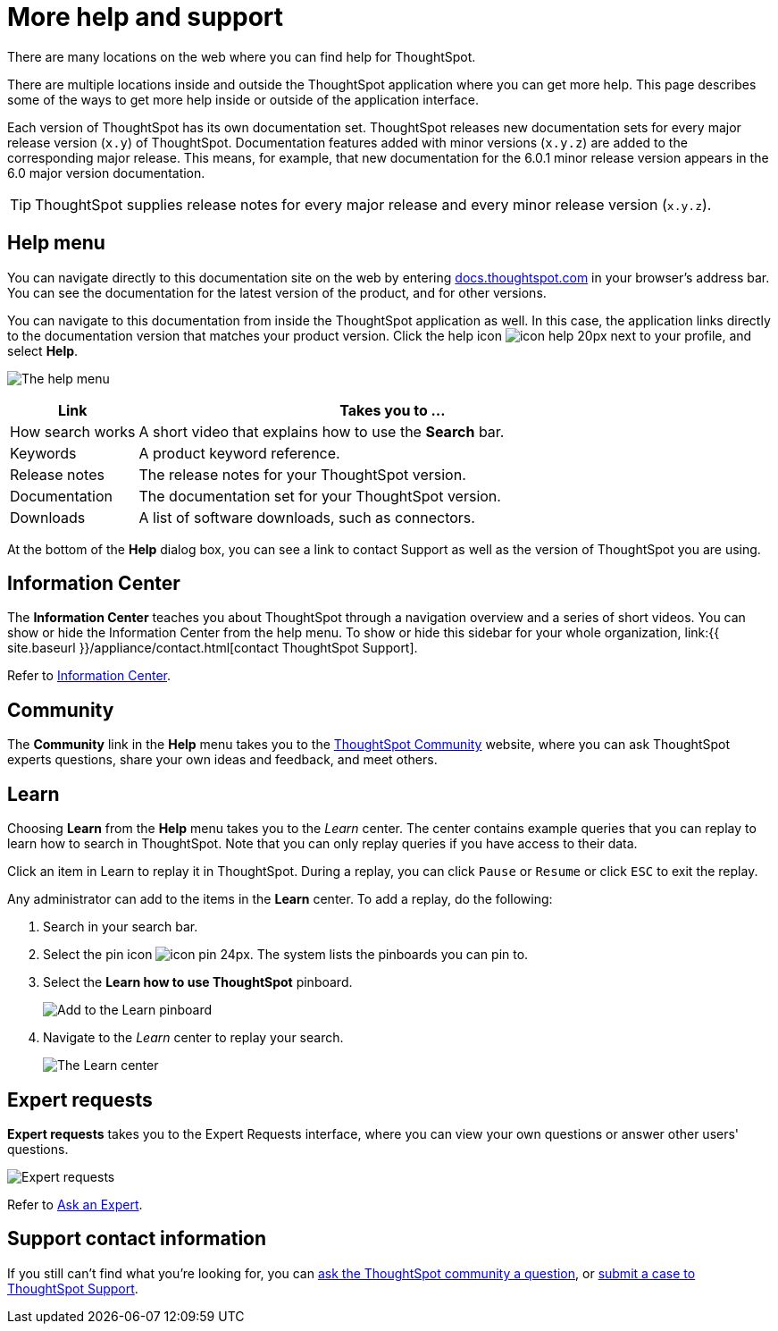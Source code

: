 = More help and support
:last_updated: 8/11/2021
:linkattrs:

There are many locations on the web where you can find help for ThoughtSpot.

There are multiple locations inside and outside the ThoughtSpot application where you can get more help.
This page describes some of the ways to get more help inside or outside of the application interface.

Each version of ThoughtSpot has its own documentation set.
ThoughtSpot releases new documentation sets for every major release version (`x.y`) of ThoughtSpot.
Documentation features added with minor versions (`x.y.z`) are added to the corresponding major release.
This means, for example, that new documentation for the 6.0.1 minor release version appears in the 6.0 major version documentation.

TIP: ThoughtSpot supplies release notes for every major release and every minor release version (`x.y.z`).

== Help menu

You can navigate directly to this documentation site on the web by entering https://docs.thoughtspot.com[docs.thoughtspot.com] in your browser's address bar.
You can see the documentation for the latest version of the product, and for other versions.

You can navigate to this documentation from inside the ThoughtSpot application as well.
In this case, the application links directly to the documentation version that matches your product version.
Click the help icon image:icon-help-20px.png[] next to your profile, and select *Help*.

image:gettingstarted-helptohelp.png[The help menu]
// {% include image.html file="gettingstarted-helptohelp.png" title="The help menu" alt="If you click on the help icon at the top right of your screen, you can click on Help and open the help menu." caption="The help menu" %}

[width="100%",options="header",cols="20%,80%"]
|====================
|Link|Takes you to ...
|How search works a|A short video that explains how to use the *Search* bar.
|Keywords|A product keyword reference.
|Release notes|The release notes for your ThoughtSpot version.
|Documentation|The documentation set for your ThoughtSpot version.
|Downloads|A list of software downloads, such as connectors.
|====================

At the bottom of the *Help* dialog box, you can see a link to contact Support as well as the version of ThoughtSpot you are using.

== Information Center

The *Information Center* teaches you about ThoughtSpot through a navigation overview and a series of short videos.
You can show or hide the Information Center from the help menu.
To show or hide this sidebar for your whole organization, link:{{ site.baseurl }}/appliance/contact.html[contact ThoughtSpot Support].

Refer to xref:getting-started.adoc[Information Center].

== Community

The *Community* link in the *Help* menu takes you to the https://community.thoughtspot.com[ThoughtSpot Community] website, where you can ask ThoughtSpot experts questions, share your own ideas and feedback, and meet others.

== Learn

Choosing *Learn* from the *Help* menu takes you to the _Learn_ center.
The center contains example queries that you can replay to learn how to search in ThoughtSpot.
Note that you can only replay queries if you have access to their data.

Click an item in Learn to replay it in ThoughtSpot.
During a replay, you can click `Pause` or `Resume` or click `ESC` to exit the replay.

Any administrator can add to the items in the *Learn* center.
To add a replay, do the following:

. Search in your search bar.
. Select the pin icon image:icon-pin-24px.png[].
The system lists the pinboards you can pin to.
. Select the *Learn how to use ThoughtSpot* pinboard.
+
image:gettingstarted-learn.png[Add to the Learn pinboard]
// {% include image.html file="gettingstarted-learn.png" title="Add to the Learn pinboard" alt="As an administrator, you can pin any answer to the Learn how to use ThoughtSpot pinboard, allowing users to watch a replay of that search." caption="Add to the Learn pinboard" %}

. Navigate to the _Learn_ center to replay your search.
+
image:gettingstarted-learnpage.png[The Learn center]
// {% include image.html file="gettingstarted-learnpage.png" title="The Learn center" alt="Navigate to the Learn center to replay a search." caption="The Learn center" %}

////
## Search the help in search bar

You can search the help directly from the search bar with the `how to` and `help` keywords.

{% include content/keywords-help.md %}

The `how to` keyword takes you into the documentation only. The `help` keyword
allows you to jump directly into a product workflow.
////

== Expert requests

*Expert requests* takes you to the Expert Requests interface, where you can view your own questions or answer other users' questions.

image:expertrequests.png[Expert requests]
// {% include image.html file="expertrequests.png" title="Expert requests" alt="View and answer ask an expert questions by clicking on Expert Requests from the Help menu." caption="Expert requests" %}

Refer to xref:ask-an-expert.html[Ask an Expert].

== Support contact information

If you still can't find what you're looking for, you can link:https://community.thoughtspot.com/s/[ask the ThoughtSpot community a question], or link:https://community.thoughtspot.com/customers/s/contactsupport[submit a case to ThoughtSpot Support].
